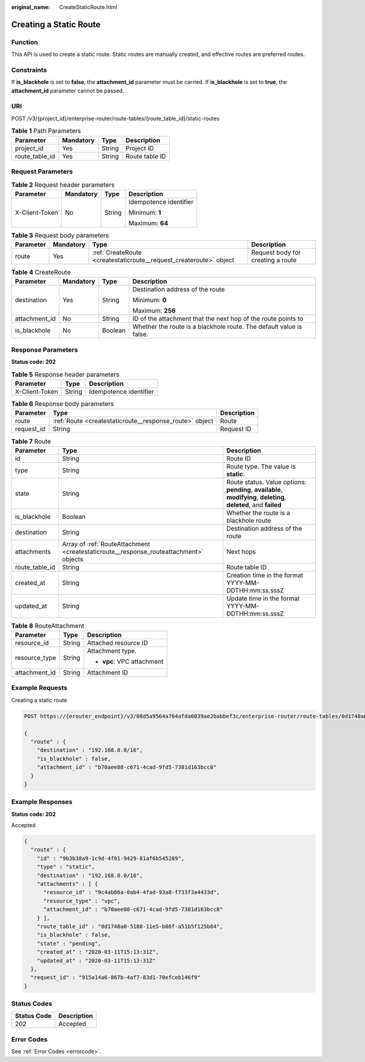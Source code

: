 :original_name: CreateStaticRoute.html

.. _CreateStaticRoute:

Creating a Static Route
=======================

Function
--------

This API is used to create a static route. Static routes are manually created, and effective routes are preferred routes.

Constraints
-----------

If **is_blackhole** is set to **false**, the **attachment_id** parameter must be carried. If **is_blackhole** is set to **true**, the **attachment_id** parameter cannot be passed.

URI
---

POST /v3/{project_id}/enterprise-router/route-tables/{route_table_id}/static-routes

.. table:: **Table 1** Path Parameters

   ============== ========= ====== ==============
   Parameter      Mandatory Type   Description
   ============== ========= ====== ==============
   project_id     Yes       String Project ID
   route_table_id Yes       String Route table ID
   ============== ========= ====== ==============

Request Parameters
------------------

.. table:: **Table 2** Request header parameters

   +-----------------+-----------------+-----------------+------------------------+
   | Parameter       | Mandatory       | Type            | Description            |
   +=================+=================+=================+========================+
   | X-Client-Token  | No              | String          | Idempotence identifier |
   |                 |                 |                 |                        |
   |                 |                 |                 | Minimum: **1**         |
   |                 |                 |                 |                        |
   |                 |                 |                 | Maximum: **64**        |
   +-----------------+-----------------+-----------------+------------------------+

.. table:: **Table 3** Request body parameters

   +-----------+-----------+--------------------------------------------------------------------+-----------------------------------+
   | Parameter | Mandatory | Type                                                               | Description                       |
   +===========+===========+====================================================================+===================================+
   | route     | Yes       | :ref:`CreateRoute <createstaticroute__request_createroute>` object | Request body for creating a route |
   +-----------+-----------+--------------------------------------------------------------------+-----------------------------------+

.. _createstaticroute__request_createroute:

.. table:: **Table 4** CreateRoute

   +-----------------+-----------------+-----------------+---------------------------------------------------------------------+
   | Parameter       | Mandatory       | Type            | Description                                                         |
   +=================+=================+=================+=====================================================================+
   | destination     | Yes             | String          | Destination address of the route                                    |
   |                 |                 |                 |                                                                     |
   |                 |                 |                 | Minimum: **0**                                                      |
   |                 |                 |                 |                                                                     |
   |                 |                 |                 | Maximum: **256**                                                    |
   +-----------------+-----------------+-----------------+---------------------------------------------------------------------+
   | attachment_id   | No              | String          | ID of the attachment that the next hop of the route points to       |
   +-----------------+-----------------+-----------------+---------------------------------------------------------------------+
   | is_blackhole    | No              | Boolean         | Whether the route is a blackhole route. The default value is false. |
   +-----------------+-----------------+-----------------+---------------------------------------------------------------------+

Response Parameters
-------------------

**Status code: 202**

.. table:: **Table 5** Response header parameters

   ============== ====== ======================
   Parameter      Type   Description
   ============== ====== ======================
   X-Client-Token String Idempotence identifier
   ============== ====== ======================

.. table:: **Table 6** Response body parameters

   +------------+---------------------------------------------------------+-------------+
   | Parameter  | Type                                                    | Description |
   +============+=========================================================+=============+
   | route      | :ref:`Route <createstaticroute__response_route>` object | Route       |
   +------------+---------------------------------------------------------+-------------+
   | request_id | String                                                  | Request ID  |
   +------------+---------------------------------------------------------+-------------+

.. _createstaticroute__response_route:

.. table:: **Table 7** Route

   +----------------+---------------------------------------------------------------------------------------+-------------------------------------------------------------------------------------------------------------------+
   | Parameter      | Type                                                                                  | Description                                                                                                       |
   +================+=======================================================================================+===================================================================================================================+
   | id             | String                                                                                | Route ID                                                                                                          |
   +----------------+---------------------------------------------------------------------------------------+-------------------------------------------------------------------------------------------------------------------+
   | type           | String                                                                                | Route type. The value is **static**.                                                                              |
   +----------------+---------------------------------------------------------------------------------------+-------------------------------------------------------------------------------------------------------------------+
   | state          | String                                                                                | Route status. Value options: **pending**, **available**, **modifying**, **deleting**, **deleted**, and **failed** |
   +----------------+---------------------------------------------------------------------------------------+-------------------------------------------------------------------------------------------------------------------+
   | is_blackhole   | Boolean                                                                               | Whether the route is a blackhole route                                                                            |
   +----------------+---------------------------------------------------------------------------------------+-------------------------------------------------------------------------------------------------------------------+
   | destination    | String                                                                                | Destination address of the route                                                                                  |
   +----------------+---------------------------------------------------------------------------------------+-------------------------------------------------------------------------------------------------------------------+
   | attachments    | Array of :ref:`RouteAttachment <createstaticroute__response_routeattachment>` objects | Next hops                                                                                                         |
   +----------------+---------------------------------------------------------------------------------------+-------------------------------------------------------------------------------------------------------------------+
   | route_table_id | String                                                                                | Route table ID                                                                                                    |
   +----------------+---------------------------------------------------------------------------------------+-------------------------------------------------------------------------------------------------------------------+
   | created_at     | String                                                                                | Creation time in the format YYYY-MM-DDTHH:mm:ss.sssZ                                                              |
   +----------------+---------------------------------------------------------------------------------------+-------------------------------------------------------------------------------------------------------------------+
   | updated_at     | String                                                                                | Update time in the format YYYY-MM-DDTHH:mm:ss.sssZ                                                                |
   +----------------+---------------------------------------------------------------------------------------+-------------------------------------------------------------------------------------------------------------------+

.. _createstaticroute__response_routeattachment:

.. table:: **Table 8** RouteAttachment

   +-----------------------+-----------------------+----------------------------+
   | Parameter             | Type                  | Description                |
   +=======================+=======================+============================+
   | resource_id           | String                | Attached resource ID       |
   +-----------------------+-----------------------+----------------------------+
   | resource_type         | String                | Attachment type.           |
   |                       |                       |                            |
   |                       |                       | -  **vpc**: VPC attachment |
   +-----------------------+-----------------------+----------------------------+
   | attachment_id         | String                | Attachment ID              |
   +-----------------------+-----------------------+----------------------------+

Example Requests
----------------

Creating a static route

.. code-block:: text

   POST https://{erouter_endpoint}/v3/08d5a9564a704afda6039ae2babbef3c/enterprise-router/route-tables/0d1748a0-5188-11e5-b86f-a51b5f125b84/static-routes

   {
     "route" : {
       "destination" : "192.168.0.0/16",
       "is_blackhole" : false,
       "attachment_id" : "b70aee08-c671-4cad-9fd5-7381d163bcc8"
     }
   }

Example Responses
-----------------

**Status code: 202**

Accepted

.. code-block::

   {
     "route" : {
       "id" : "9b3b38a9-1c9d-4f01-9429-81af6b545289",
       "type" : "static",
       "destination" : "192.168.0.0/16",
       "attachments" : [ {
         "resource_id" : "9c4ab06a-0ab4-4fad-93a8-f733f3a4433d",
         "resource_type" : "vpc",
         "attachment_id" : "b70aee08-c671-4cad-9fd5-7381d163bcc8"
       } ],
       "route_table_id" : "0d1748a0-5188-11e5-b86f-a51b5f125b84",
       "is_blackhole" : false,
       "state" : "pending",
       "created_at" : "2020-03-11T15:13:31Z",
       "updated_at" : "2020-03-11T15:13:31Z"
     },
     "request_id" : "915a14a6-867b-4af7-83d1-70efceb146f9"
   }

Status Codes
------------

=========== ===========
Status Code Description
=========== ===========
202         Accepted
=========== ===========

Error Codes
-----------

See :ref:`Error Codes <errorcode>`.
